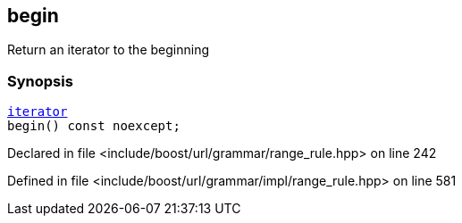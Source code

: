 :relfileprefix: ../../../../
[#6A67822D3767E4B319B1CD9BBA465F3A382981FF]
== begin

pass:v,q[Return an iterator to the beginning]


=== Synopsis

[source,cpp,subs="verbatim,macros,-callouts"]
----
xref:reference/boost/urls/grammar/range/iterator.adoc[iterator]
begin() const noexcept;
----

Declared in file <include/boost/url/grammar/range_rule.hpp> on line 242

Defined in file <include/boost/url/grammar/impl/range_rule.hpp> on line 581

